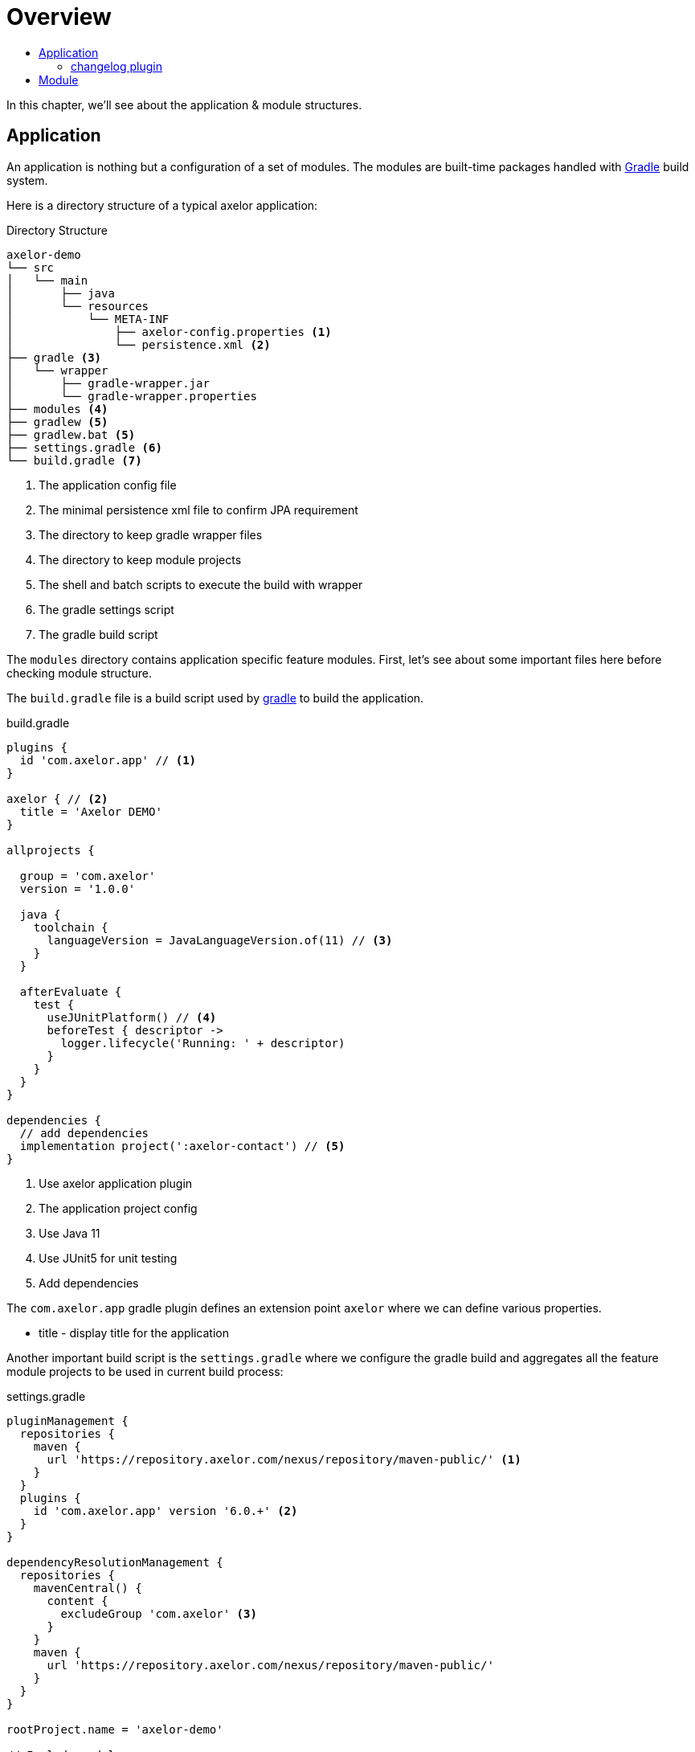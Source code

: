 = Overview
:toc:
:toc-title:

:url-gradle: http://gradle.org/
:url-gradle-multi: https://docs.gradle.org/current/userguide/multi_project_builds.html

In this chapter, we'll see about the application & module structures.

== Application

An application is nothing but a configuration of a set of modules. The modules
are built-time packages handled with {url-gradle}[Gradle] build system.

Here is a directory structure of a typical axelor application:

.Directory Structure
[source,text]
----
axelor-demo
└── src
│   └── main
│       ├── java
│       └── resources
│           └── META-INF
│               ├── axelor-config.properties <1>
│               └── persistence.xml <2>
├── gradle <3>
│   └── wrapper
│       ├── gradle-wrapper.jar
│       └── gradle-wrapper.properties
├── modules <4>
├── gradlew <5>
├── gradlew.bat <5>
├── settings.gradle <6>
└── build.gradle <7>
----
<1> The application config file
<2> The minimal persistence xml file to confirm JPA requirement
<3> The directory to keep gradle wrapper files
<4> The directory to keep module projects
<5> The shell and batch scripts to execute the build with wrapper
<6> The gradle settings script
<7> The gradle build script

The `modules` directory contains application specific feature modules. First,
let's see about some important files here before checking module structure.

The `build.gradle` file is a build script used by {url-gradle}[gradle] to build
the application.

.build.gradle
[source,gradle]
----
plugins {
  id 'com.axelor.app' // <1>
}

axelor { // <2>
  title = 'Axelor DEMO'
}

allprojects {

  group = 'com.axelor'
  version = '1.0.0'

  java {
    toolchain {
      languageVersion = JavaLanguageVersion.of(11) // <3>
    }
  }

  afterEvaluate {
    test {
      useJUnitPlatform() // <4>
      beforeTest { descriptor ->
        logger.lifecycle('Running: ' + descriptor)
      }
    }
  }
}

dependencies {
  // add dependencies
  implementation project(':axelor-contact') // <5>
}
----
<1> Use axelor application plugin
<2> The application project config
<3> Use Java 11
<4> Use JUnit5 for unit testing
<5> Add dependencies

The `com.axelor.app` gradle plugin defines an extension point `axelor` where
we can define various properties.

* title - display title for the application

Another important build script is the `settings.gradle` where we configure
the gradle build and aggregates all the feature module projects to be used
in current build process:

.settings.gradle
[source,gradle]
----
pluginManagement {
  repositories {
    maven {
      url 'https://repository.axelor.com/nexus/repository/maven-public/' <1>
    }
  }
  plugins {
    id 'com.axelor.app' version '6.0.+' <2>
  }
}

dependencyResolutionManagement {
  repositories {
    mavenCentral() {
      content {
        excludeGroup 'com.axelor' <3>
      }
    }
    maven {
      url 'https://repository.axelor.com/nexus/repository/maven-public/'
    }
  }
}

rootProject.name = 'axelor-demo'

// Include modules
include 'modules:axelor-contact'
----
<1> The axelor maven repository
<2> The axelor app gradle plugin version
<3> Use maven central but don't load `com.axelor` from it

The `include 'modules:axelor-contact'` line tells gradle to include the module
`axelor-contact` in current build cycle. It is required to list all the modules
used by the application in `settings.gradle` file.

=== changelog plugin

AOP provide a Gradle plugin to simplify changelog management.

Each entry of the `CHANGELOG.md` file is generated from files in the `changelogs/unreleased/` folder.

The file is expected to be a YAML file in the following format:

[source,yaml]
----
---
title: Some text
type: feature
description: |
  some description here
  with more details.

  And some details about breaking changes
  and migrations steps.

  ```sql
  UPDATE some_table SET foo = 'bar';
  ```
----

Where :

* `title` : describe the entry. (Mandatory)
* `type` : type of the entry (feature, fix, ...). (Mandatory)
* `description` : provide detail description about the changes including
migration steps if any. (Optional)

The plugin will parse all entries in the `changelogs/unreleased/` folder to generate the changelog
of the version in `CHANGELOG.md`. The unreleased entries are also automatically removed.

To use the plugin, in your `build.gradle` :
[source,gradle]
----
apply plugin: com.axelor.gradle.support.ChangelogSupport

changelog {
  version = "${project.version}"
  output.set(file("CHANGELOG.md"))
  inputPath.set(file("changelogs/unreleased"))
  types.set(["Feature", "Change", "Deprecate", "Remove", "Fix", "Security"])
  header.set("${version.get()} (${new Date().format("yyyy-MM-dd")})")
}
----

Plugin can be configured with the following properties set in the `changelog` extension:

[cols="2,6,2"]
|===
| Property | Description | Default

| `version` | Current version | current project version
| `output` | Path to the changelog file | CHANGELOG.md
| `inputPath` | Path of the unreleased entries |  changelogs/unreleased/
| `types` | List of types | ["Feature", "Change", "Deprecate", "Remove", "Fix", "Security"]
| `header` | Header value when generating changelog for the current version | "${version.get()} (${new Date().format("yyyy-MM-dd")})"
|===

To generate the `CHANGELOG.md` with unreleased entries, run following Gradle task:

```
./gradlew generateChangelog
```

NOTE: `--preview` arguments can also be used to preview the generated changelog without deleting/updating files.

== Module

The application project generally doesn't provide any implementation logic.
The functionalities should be provided by creating modules.

A module is again a gradle sub project. Usually created inside `modules` directory.
However, you can use any directory structure. See {url-gradle-multi}[gradle multi-project builds]
documentation for more details.

Now let's see what a feature module directory structure looks like:

.Directory Structure
[source,text]
----
axelor-contact
├── build.gradle <1>
└── src
    ├── main <2>
    │   ├── java
    │   └── resources
    │       ├── domains <3>
    │       ├── views <4>
    │       └── i18n <5>
    └── test <6>
        ├── java
        └── resources
----
<1> The gradle build script
<2> The main sources
<3> The XML resources for domain object definitions
<4> The XML resources for object view definitions
<5> The CSV files with translations
<6> The unit test sources

You can see the module structure follows standard maven/gradle directory
structure.

Let's see the `build.gradle` script for the module.

[source,groovy]
.modules/axelor-contact/build.gradle
----
plugins {
  id 'com.axelor.app' // <1>
}

axelor { // <2>
  title = "Axelor :: Contact"
}
----
<1> The gradle plugin for module project
<2> The module project configuration

The `com.axelor.app` plugin defines an extension point `axelor` where we
define various properties.

* title - display title for the module
* description - a short description about the module
